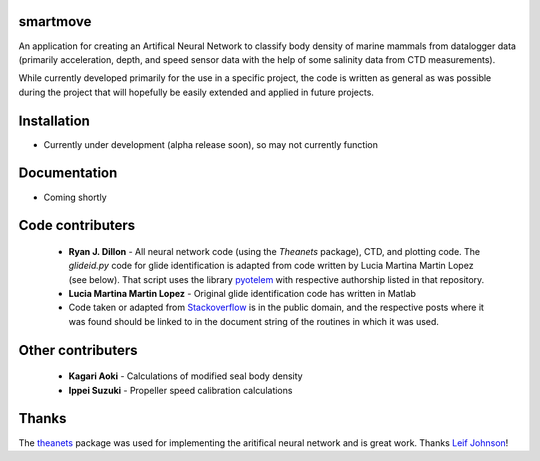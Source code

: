 smartmove
=========

An application for creating an Artifical Neural Network to classify body
density of marine mammals from datalogger data (primarily acceleration, depth,
and speed sensor data with the help of some salinity data from CTD
measurements).

While currently developed primarily for the use in a specific project, the code
is written as general as was possible during the project that will hopefully be
easily extended and applied in future projects.

Installation
============

* Currently under development (alpha release soon), so may not currently
  function

.. codeblock:: bash
    pip install git@bitbucket.org:ryanjdillon/smartmove.git

Documentation
=============

* Coming shortly

Code contributers
=================

  * **Ryan J. Dillon** - All neural network code (using the `Theanets`
    package), CTD, and plotting code. The `glideid.py` code for glide
    identification is adapted from code written by Lucia Martina Martin Lopez
    (see below). That script uses the library
    pyotelem_ with respective
    authorship listed in that repository.

  * **Lucia Martina Martin Lopez** - Original glide identification code has
    written in Matlab

  * Code taken or adapted from Stackoverflow_ is in the public domain, and
    the respective posts where it was found should be linked to in the document
    string of the routines in which it was used.

.. _Stackoverflow: https://stackoverflow.com/
.. _pyotelem: https://bitbucket.org/ryanjdillon/pyotelem)

Other contributers
==================

  * **Kagari Aoki** - Calculations of modified seal body density

  * **Ippei Suzuki** - Propeller speed calibration calculations


Thanks
======
The `theanets`_ package was used for implementing the aritifical neural network
and is great work. Thanks `Leif Johnson`__!

.. _theanets: https://github.com/lmjohns3/theanets
.. _leif: https://github.com/lmjohns3
__ leif_
